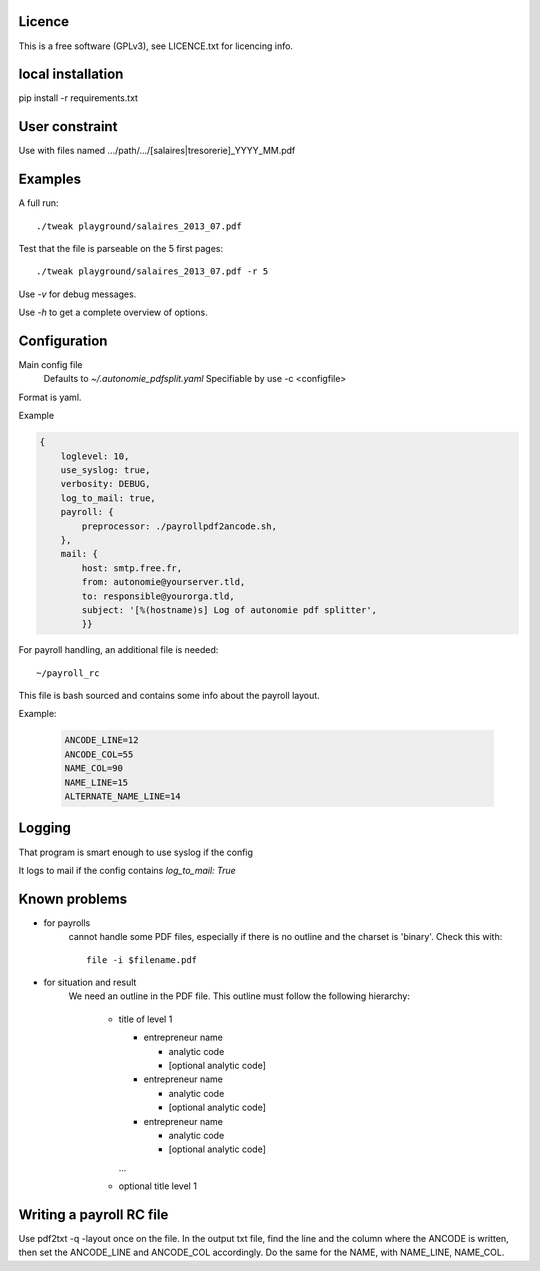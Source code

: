 Licence
--------

This is a free software (GPLv3), see LICENCE.txt for licencing info.

local installation
------------------

pip install -r requirements.txt

User constraint
---------------

Use with files named .../path/.../[salaires|tresorerie]_YYYY_MM.pdf

Examples
--------

A full run::

    ./tweak playground/salaires_2013_07.pdf

Test that the file is parseable on the 5 first pages::

    ./tweak playground/salaires_2013_07.pdf -r 5

Use `-v` for debug messages.

Use `-h` to get a complete overview of options.

Configuration
--------------

Main config file
  Defaults to `~/.autonomie_pdfsplit.yaml`
  Specifiable by use -c <configfile>

Format is yaml.

Example

.. code:: yaml

    {
        loglevel: 10,
        use_syslog: true,
        verbosity: DEBUG,
        log_to_mail: true,
        payroll: {
            preprocessor: ./payrollpdf2ancode.sh,
        },
        mail: {
            host: smtp.free.fr,
            from: autonomie@yourserver.tld,
            to: responsible@yourorga.tld,
            subject: '[%(hostname)s] Log of autonomie pdf splitter',
            }}


For payroll handling, an additional file is needed::

    ~/payroll_rc

This file is bash sourced and contains some info about the payroll layout.

Example:

    .. code:: shell

        ANCODE_LINE=12
        ANCODE_COL=55
        NAME_COL=90
        NAME_LINE=15
        ALTERNATE_NAME_LINE=14

Logging
--------

That program is smart enough to use syslog if the config

It logs to mail if the config contains `log_to_mail: True`


Known problems
--------------

* for payrolls
    cannot handle some PDF files, especially if there is no outline and the
    charset is 'binary'.
    Check this with::

        file -i $filename.pdf

* for situation and result
    We need an outline in the PDF file.
    This outline must follow the following hierarchy:

        * title of level 1

          * entrepreneur name

            * analytic code
            * [optional analytic code]

          * entrepreneur name

            * analytic code
            * [optional analytic code]

          * entrepreneur name

            * analytic code
            * [optional analytic code]

          ...

        * optional title level 1

Writing a payroll RC file
-------------------------

Use pdf2txt -q -layout once on the file. In the output txt file, find the line and
the column where the ANCODE is written, then set the ANCODE_LINE and ANCODE_COL
accordingly. Do the same for the NAME, with NAME_LINE, NAME_COL.
